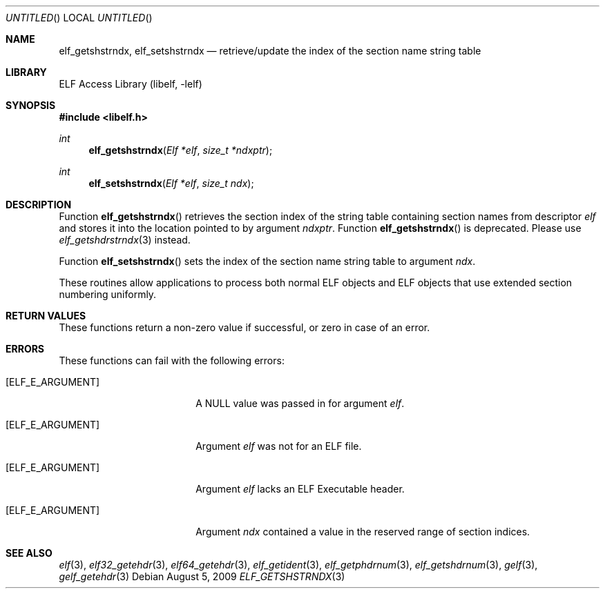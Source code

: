 .\" Copyright (c) 2006 Joseph Koshy.  All rights reserved.
.\"
.\" Redistribution and use in source and binary forms, with or without
.\" modification, are permitted provided that the following conditions
.\" are met:
.\" 1. Redistributions of source code must retain the above copyright
.\"    notice, this list of conditions and the following disclaimer.
.\" 2. Redistributions in binary form must reproduce the above copyright
.\"    notice, this list of conditions and the following disclaimer in the
.\"    documentation and/or other materials provided with the distribution.
.\"
.\" This software is provided by Joseph Koshy ``as is'' and
.\" any express or implied warranties, including, but not limited to, the
.\" implied warranties of merchantability and fitness for a particular purpose
.\" are disclaimed.  in no event shall Joseph Koshy be liable
.\" for any direct, indirect, incidental, special, exemplary, or consequential
.\" damages (including, but not limited to, procurement of substitute goods
.\" or services; loss of use, data, or profits; or business interruption)
.\" however caused and on any theory of liability, whether in contract, strict
.\" liability, or tort (including negligence or otherwise) arising in any way
.\" out of the use of this software, even if advised of the possibility of
.\" such damage.
.\"
.\" $FreeBSD: src/lib/libelf/elf_getshstrndx.3,v 1.2.2.1.2.1 2010/12/21 17:10:29 kensmith Exp $
.\"
.Dd August 5, 2009
.Os
.Dt ELF_GETSHSTRNDX 3
.Sh NAME
.Nm elf_getshstrndx ,
.Nm elf_setshstrndx
.Nd retrieve/update the index of the section name string table
.Sh LIBRARY
.Lb libelf
.Sh SYNOPSIS
.In libelf.h
.Ft int
.Fn elf_getshstrndx "Elf *elf" "size_t *ndxptr"
.Ft int
.Fn elf_setshstrndx "Elf *elf" "size_t ndx"
.Sh DESCRIPTION
Function
.Fn elf_getshstrndx
retrieves the section index of the string table containing section
names from descriptor
.Ar elf
and stores it into the location pointed to by argument
.Ar ndxptr .
Function
.Fn elf_getshstrndx
is deprecated.
Please use
.Xr elf_getshdrstrndx 3
instead.
.Pp
Function
.Fn elf_setshstrndx
sets the index of the section name string table to argument
.Ar ndx .
.Pp
These routines allow applications to process both normal ELF
objects and ELF objects that use extended section numbering uniformly.
.Pp
.Sh RETURN VALUES
These functions return a non-zero value if successful, or zero in case
of an error.
.Sh ERRORS
These functions can fail with the following errors:
.Bl -tag -width "[ELF_E_RESOURCE]"
.It Bq Er ELF_E_ARGUMENT
A NULL value was passed in for argument
.Ar elf .
.It Bq Er ELF_E_ARGUMENT
Argument
.Ar elf
was not for an ELF file.
.It Bq Er ELF_E_ARGUMENT
Argument
.Ar elf
lacks an ELF Executable header.
.It Bq Er ELF_E_ARGUMENT
Argument
.Ar ndx
contained a value in the reserved range of section indices.
.El
.Sh SEE ALSO
.Xr elf 3 ,
.Xr elf32_getehdr 3 ,
.Xr elf64_getehdr 3 ,
.Xr elf_getident 3 ,
.Xr elf_getphdrnum 3 ,
.Xr elf_getshdrnum 3 ,
.Xr gelf 3 ,
.Xr gelf_getehdr 3
